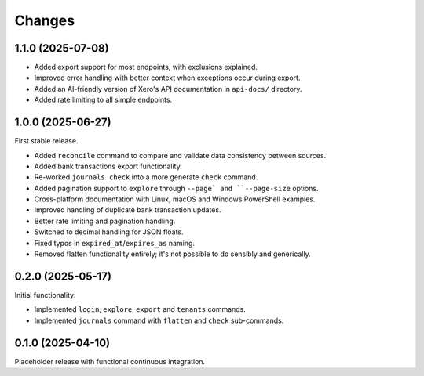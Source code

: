 Changes
=======

1.1.0 (2025-07-08)
------------------

- Added export support for most endpoints, with exclusions explained.
- Improved error handling with better context when exceptions occur during export.
- Added an AI-friendly version of Xero's API documentation in ``api-docs/`` directory.
- Added rate limiting to all simple endpoints.

1.0.0 (2025-06-27)
------------------

First stable release.

- Added ``reconcile`` command to compare and validate data consistency between sources.
- Added bank transactions export functionality.
- Re-worked ``journals check`` into a more generate ``check`` command.
- Added pagination support to ``explore`` through ``--page` and ``--page-size`` options.
- Cross-platform documentation with Linux, macOS and Windows PowerShell examples.
- Improved handling of duplicate bank transaction updates.
- Better rate limiting and pagination handling.
- Switched to decimal handling for JSON floats.
- Fixed typos in ``expired_at``/``expires_as`` naming.
- Removed flatten functionality entirely; it's not possible to do sensibly and generically.

0.2.0 (2025-05-17)
------------------

Initial functionality:

- Implemented ``login``, ``explore``, ``export`` and ``tenants`` commands.
- Implemented ``journals`` command with ``flatten`` and ``check`` sub-commands.

0.1.0 (2025-04-10)
------------------

Placeholder release with functional continuous integration.
